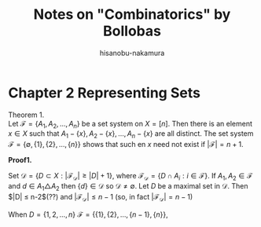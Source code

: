 #+TITLE: Notes on "Combinatorics" by Bollobas
#+DATE: 
#+AUTHOR: hisanobu-nakamura
#+EMAIL: 369bodhisattva@gmail.com
#+OPTIONS: ':nil *:t -:t ::t <:t H:3 \n:nil ^:t arch:headline
#+OPTIONS: author:t c:nil creator:comment d:(not "LOGBOOK") date:t
#+OPTIONS: e:t email:nil f:t inline:t num:t p:nil pri:nil stat:t
#+OPTIONS: tags:t tasks:t tex:t timestamp:t toc:t todo:t |:t
#+CREATOR: 
#+DESCRIPTION:
#+EXCLUDE_TAGS: noexport
#+KEYWORDS:
#+LANGUAGE: en
#+SELECT_TAGS: export
#+LATEX_HEADER: \usepackage[margin=1.0in]{geometry}
#+LATEX_HEADER: \usepackage{tikz-cd}

* Chapter 2 Representing Sets
Theorem 1.\\
Let $\mathcal{F}= \{A_1, A_2, \dots, A_n\}$ be a set system on $X = [n]$.
Then there is an element $x \in X$ such that $A_1 - \{x\}, A_2 - \{x\}, \dots, A_n - \{x\}$ are all distinct.
The set system $\mathcal{F}= \{\emptyset, \{1\}, \{2\}, \dots, \{n\}\}$ shows that such en $x$ need not exist if $|\mathcal{F}| = n +1$.

*Proof1.*

Set $\mathcal{D} = \{D \subset X: |\mathcal{F_{D}}| \ge |D| + 1\}$, where $\mathcal{F_{D}} = \{D \cap A_{i}: i \in \mathcal{F}\}$.
If $A_{1}, A_{2} \in \mathcal{F}$ and $d \in A_{1} \triangle A_{2}$ then $\{d\} \in \mathcal{D}$ so $\mathcal{D} \ne \emptyset$.
Let $D$ be a maximal set in $\mathcal{D}$. Then $|D| \le n-2$(??) and $|\mathcal{F_{D}}| \le n-1$ (so, in fact $|\mathcal{F_{D}}| = n-1$)

#+begin_export latex
\fbox{What about the case $D=\{1, 2, \dots, n-1\}$ $\mathcal{F} = \{\{1\},\{2\},\dots,\{n-1\},\{n\}\}$,
where we have $|D| = n-1$ and $|\mathcal{F_{D}}| = n$?}\\
#+end_export

When $D=\{1, 2, \dots, n\}$ $\mathcal{F} = \{\{1\},\{2\},\dots,\{n-1\},\{n\}\}$,
